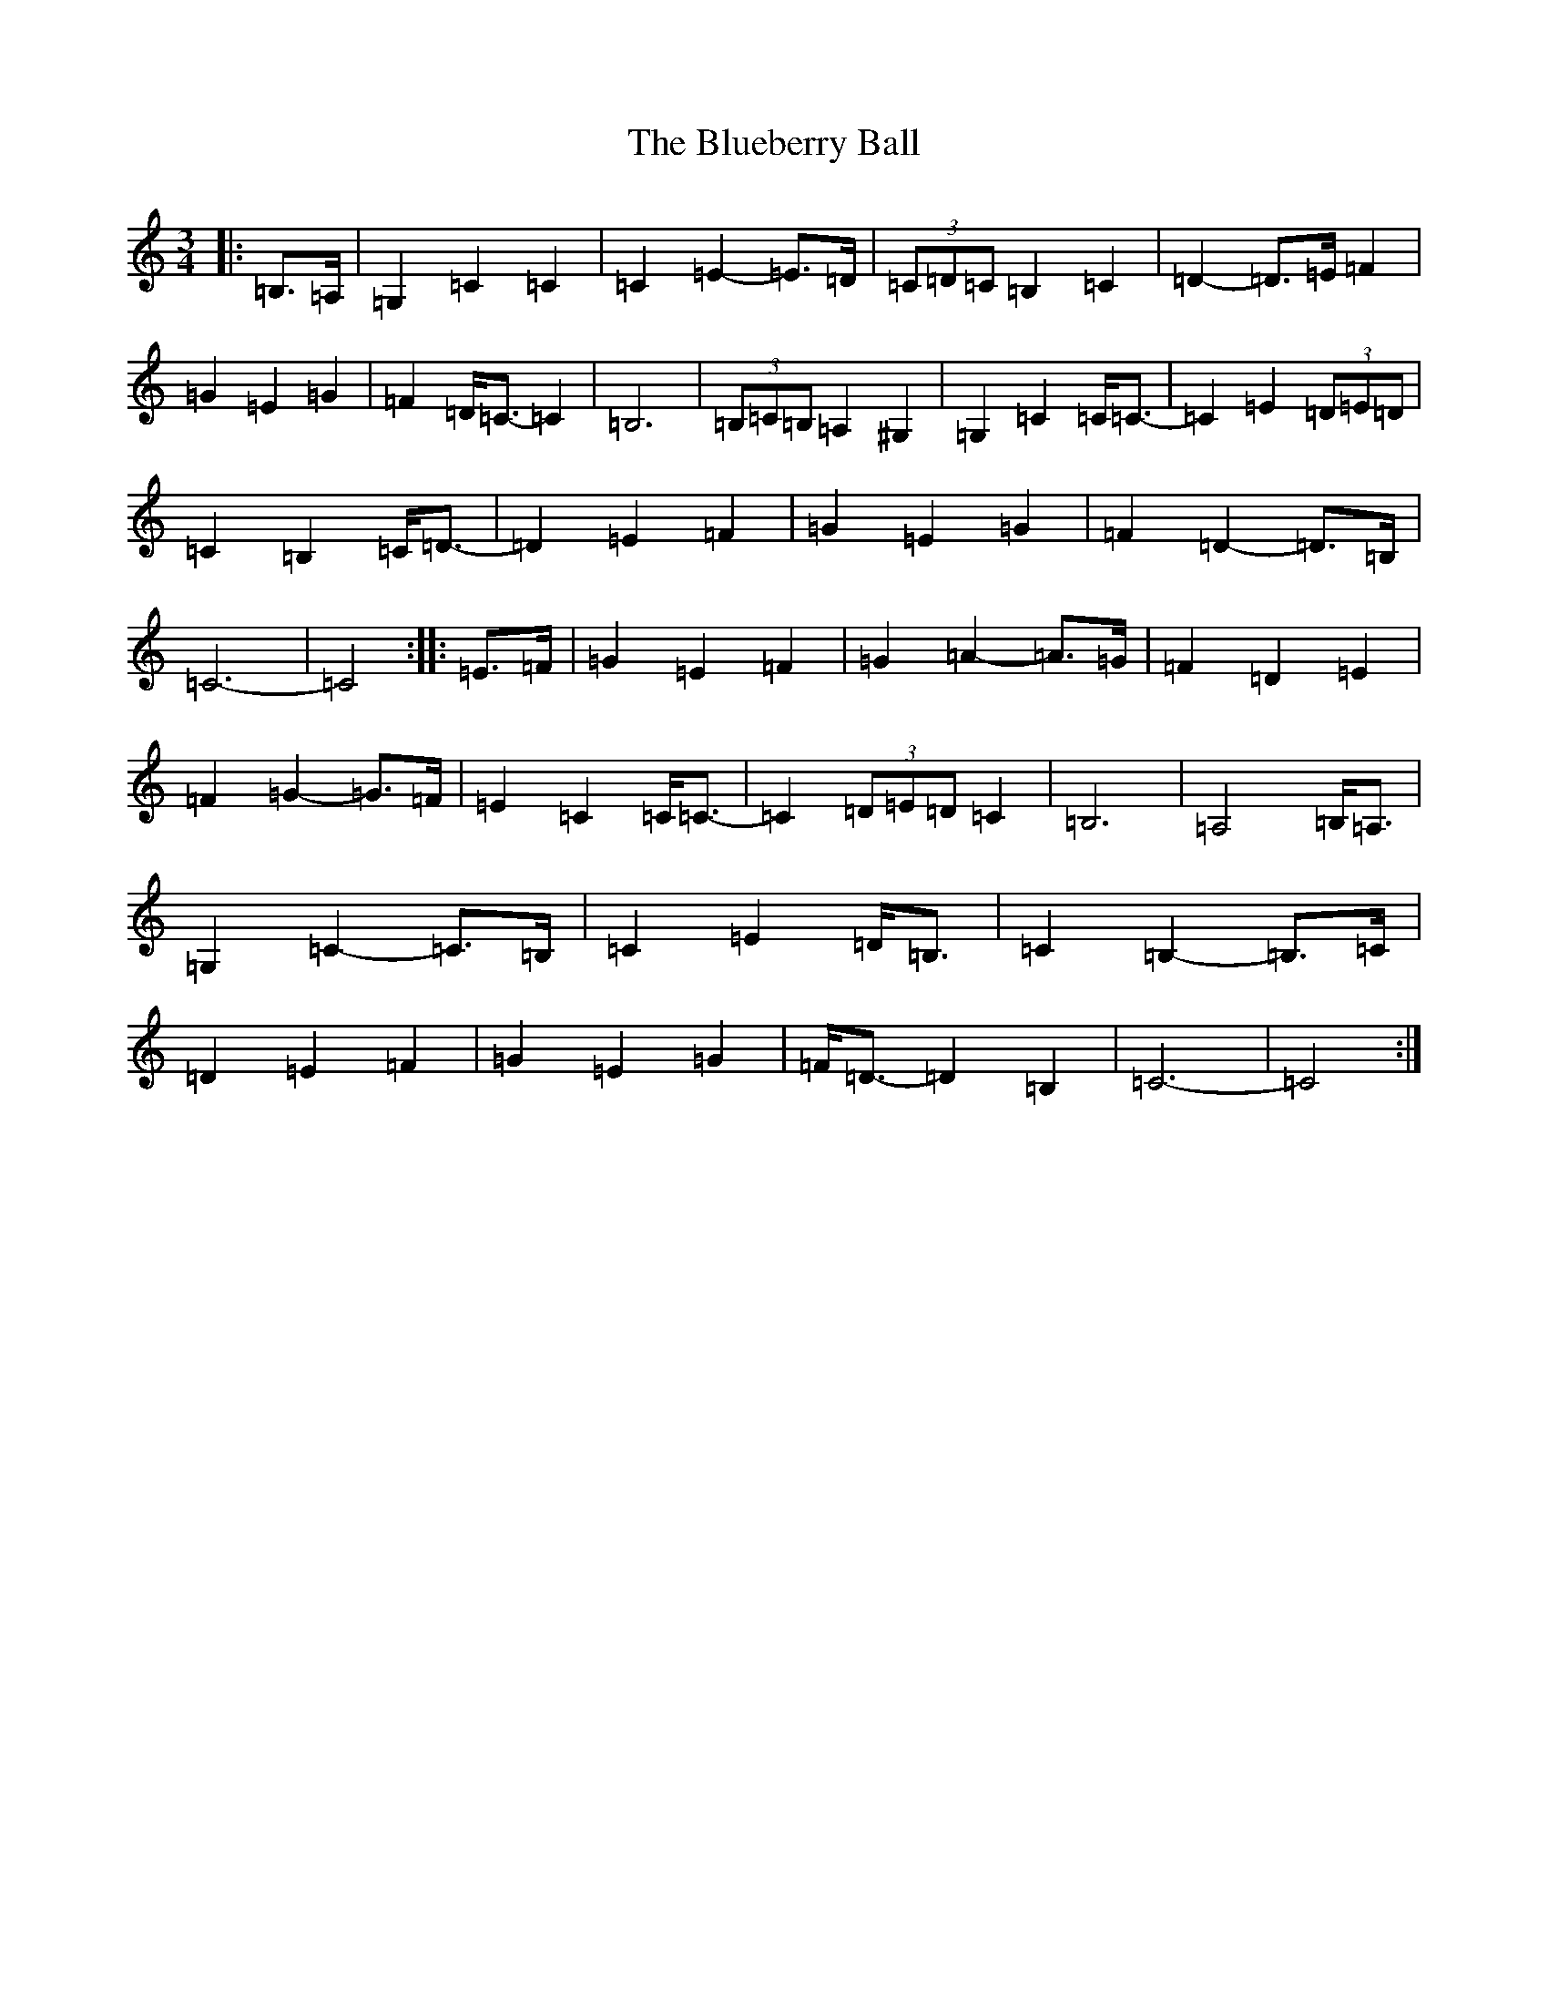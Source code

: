 X: 2118
T: Blueberry Ball, The
S: https://thesession.org/tunes/12994#setting22339
Z: G Major
R: waltz
M:3/4
L:1/8
K: C Major
|:=B,>=A,|=G,2=C2=C2|=C2=E2-=E>=D|(3=C=D=C=B,2=C2|=D2-=D>=E=F2|=G2=E2=G2|=F2=D<=C-=C2|=B,6|(3=B,=C=B,=A,2^G,2|=G,2=C2=C<=C-|=C2=E2(3=D=E=D|=C2=B,2=C<=D-|=D2=E2=F2|=G2=E2=G2|=F2=D2-=D>=B,|=C6-|=C4:||:=E>=F|=G2=E2=F2|=G2=A2-=A>=G|=F2=D2=E2|=F2=G2-=G>=F|=E2=C2=C<=C-|=C2(3=D=E=D=C2|=B,6|=A,4=B,<=A,|=G,2=C2-=C>=B,|=C2=E2=D<=B,|=C2=B,2-=B,>=C|=D2=E2=F2|=G2=E2=G2|=F<=D-=D2=B,2|=C6-|=C4:|